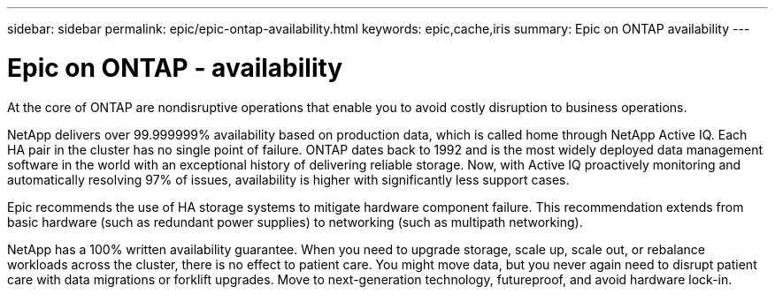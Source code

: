 ---
sidebar: sidebar
permalink: epic/epic-ontap-availability.html
keywords: epic,cache,iris
summary: Epic on ONTAP availability
---

= Epic on ONTAP - availability

:hardbreaks:
:nofooter:
:icons: font
:linkattrs:
:imagesdir: ../media

[.lead]
At the core of ONTAP are nondisruptive operations that enable you to avoid costly disruption to business operations.

NetApp delivers over 99.999999% availability based on production data, which is called home through NetApp Active IQ. Each HA pair in the cluster has no single point of failure. ONTAP dates back to 1992 and is the most widely deployed data management software in the world with an exceptional history of delivering reliable storage. Now, with Active IQ proactively monitoring and automatically resolving 97% of issues, availability is higher with significantly less support cases.

Epic recommends the use of HA storage systems to mitigate hardware component failure. This recommendation extends from basic hardware (such as redundant power supplies) to networking (such as multipath networking).

NetApp has a 100% written availability guarantee. When you need to upgrade storage, scale up, scale out, or rebalance workloads across the cluster, there is no effect to patient care. You might move data, but you never again need to disrupt patient care with data migrations or forklift upgrades. Move to next-generation technology, futureproof, and avoid hardware lock-in.
